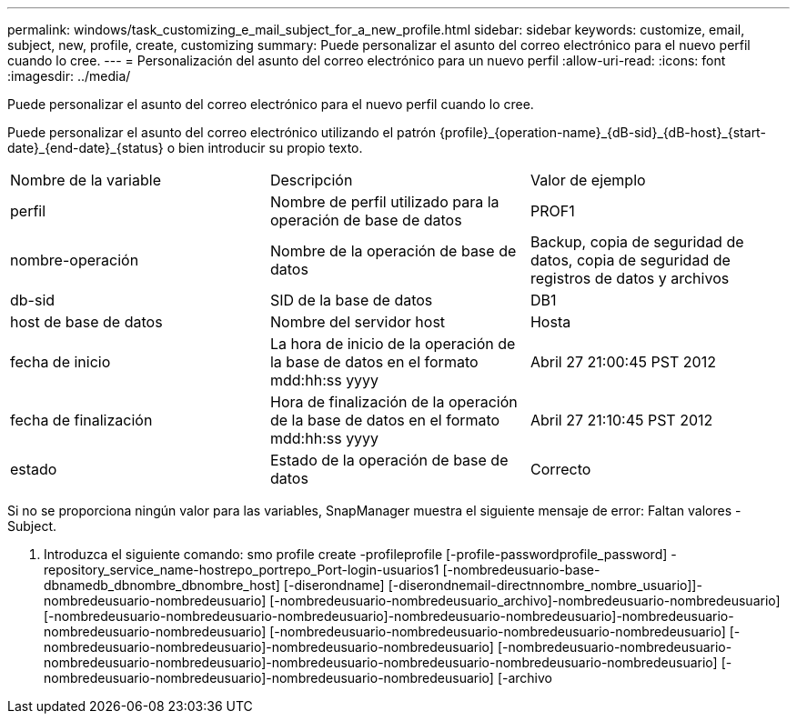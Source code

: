 ---
permalink: windows/task_customizing_e_mail_subject_for_a_new_profile.html 
sidebar: sidebar 
keywords: customize, email, subject, new, profile, create, customizing 
summary: Puede personalizar el asunto del correo electrónico para el nuevo perfil cuando lo cree. 
---
= Personalización del asunto del correo electrónico para un nuevo perfil
:allow-uri-read: 
:icons: font
:imagesdir: ../media/


[role="lead"]
Puede personalizar el asunto del correo electrónico para el nuevo perfil cuando lo cree.

Puede personalizar el asunto del correo electrónico utilizando el patrón \{profile}_\{operation-name}_\{dB-sid}_\{dB-host}_\{start-date}_\{end-date}_\{status} o bien introducir su propio texto.

|===


| Nombre de la variable | Descripción | Valor de ejemplo 


 a| 
perfil
 a| 
Nombre de perfil utilizado para la operación de base de datos
 a| 
PROF1



 a| 
nombre-operación
 a| 
Nombre de la operación de base de datos
 a| 
Backup, copia de seguridad de datos, copia de seguridad de registros de datos y archivos



 a| 
db-sid
 a| 
SID de la base de datos
 a| 
DB1



 a| 
host de base de datos
 a| 
Nombre del servidor host
 a| 
Hosta



 a| 
fecha de inicio
 a| 
La hora de inicio de la operación de la base de datos en el formato mdd:hh:ss yyyy
 a| 
Abril 27 21:00:45 PST 2012



 a| 
fecha de finalización
 a| 
Hora de finalización de la operación de la base de datos en el formato mdd:hh:ss yyyy
 a| 
Abril 27 21:10:45 PST 2012



 a| 
estado
 a| 
Estado de la operación de base de datos
 a| 
Correcto

|===
Si no se proporciona ningún valor para las variables, SnapManager muestra el siguiente mensaje de error: Faltan valores -Subject.

. Introduzca el siguiente comando: smo profile create -profileprofile [-profile-passwordprofile_password] -repository_service_name-hostrepo_portrepo_Port-login-usuarios1 [-nombredeusuario-base-dbnamedb_dbnombre_dbnombre_host] [-diserondname] [-diserondnemail-directnnombre_nombre_usuario]]-nombredeusuario-nombredeusuario] [-nombredeusuario-nombredeusuario_archivo]-nombredeusuario-nombredeusuario] [-nombredeusuario-nombredeusuario-nombredeusuario]-nombredeusuario-nombredeusuario]-nombredeusuario-nombredeusuario-nombredeusuario] [-nombredeusuario-nombredeusuario-nombredeusuario-nombredeusuario] [-nombredeusuario-nombredeusuario]-nombredeusuario-nombredeusuario] [-nombredeusuario-nombredeusuario-nombredeusuario-nombredeusuario]-nombredeusuario-nombredeusuario-nombredeusuario-nombredeusuario] [-nombredeusuario-nombredeusuario]-nombredeusuario-nombredeusuario] [-archivo

